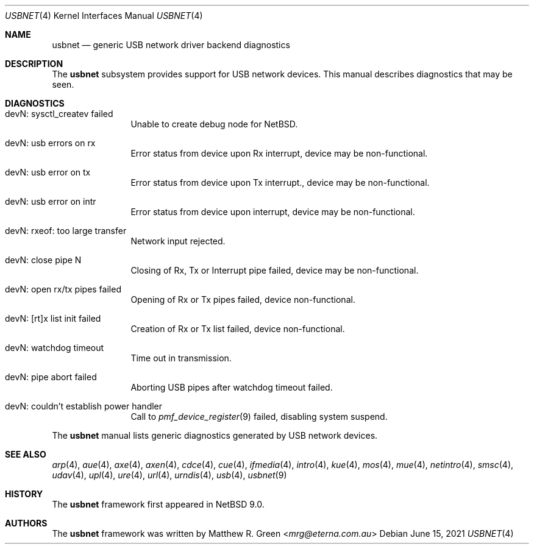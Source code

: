 .\"	$NetBSD: usbnet.4,v 1.5 2021/06/16 00:21:17 riastradh Exp $
.\"
.\" Copyright (c) 2019 Matthew R. Green
.\" All rights reserved.
.\"
.\" Redistribution and use in source and binary forms, with or without
.\" modification, are permitted provided that the following conditions
.\" are met:
.\" 1. Redistributions of source code must retain the above copyright
.\"    notice, this list of conditions and the following disclaimer.
.\" 2. Redistributions in binary form must reproduce the above copyright
.\"    notice, this list of conditions and the following disclaimer in the
.\"    documentation and/or other materials provided with the distribution.
.\" 3. The name of the author may not be used to endorse or promote products
.\"    derived from this software without specific prior written permission.
.\"
.\" THIS SOFTWARE IS PROVIDED BY THE AUTHOR ``AS IS'' AND ANY EXPRESS OR
.\" IMPLIED WARRANTIES, INCLUDING, BUT NOT LIMITED TO, THE IMPLIED WARRANTIES
.\" OF MERCHANTABILITY AND FITNESS FOR A PARTICULAR PURPOSE ARE DISCLAIMED.
.\" IN NO EVENT SHALL THE AUTHOR BE LIABLE FOR ANY DIRECT, INDIRECT,
.\" INCIDENTAL, SPECIAL, EXEMPLARY, OR CONSEQUENTIAL DAMAGES (INCLUDING,
.\" BUT NOT LIMITED TO, PROCUREMENT OF SUBSTITUTE GOODS OR SERVICES;
.\" LOSS OF USE, DATA, OR PROFITS; OR BUSINESS INTERRUPTION) HOWEVER CAUSED
.\" AND ON ANY THEORY OF LIABILITY, WHETHER IN CONTRACT, STRICT LIABILITY,
.\" OR TORT (INCLUDING NEGLIGENCE OR OTHERWISE) ARISING IN ANY WAY
.\" OUT OF THE USE OF THIS SOFTWARE, EVEN IF ADVISED OF THE POSSIBILITY OF
.\" SUCH DAMAGE.
.\"
.Dd June 15, 2021
.Dt USBNET 4
.Os
.Sh NAME
.Nm usbnet
.Nd generic USB network driver backend diagnostics
.Sh DESCRIPTION
The
.Nm
subsystem provides support for USB network devices.
This manual describes diagnostics that may be seen.
.Sh DIAGNOSTICS
.Bl -tag -width 10n
.It "devN: sysctl_createv failed"
Unable to create debug node for
.Nx .
.It "devN: usb errors on rx"
Error status from device upon Rx interrupt, device may be non-functional.
.It "devN: usb error on tx"
Error status from device upon Tx interrupt., device may be non-functional.
.It "devN: usb error on intr"
Error status from device upon interrupt, device may be non-functional.
.It "devN: rxeof: too large transfer"
Network input rejected.
.It "devN: close pipe N"
Closing of Rx, Tx or Interrupt pipe failed, device may be non-functional.
.It "devN: open rx/tx pipes failed"
Opening of Rx or Tx pipes failed, device non-functional.
.It "devN: [rt]x list init failed"
Creation of Rx or Tx list failed, device non-functional.
.It "devN: watchdog timeout"
Time out in transmission.
.It "devN: pipe abort failed"
Aborting USB pipes after watchdog timeout failed.
.It "devN: couldn't establish power handler"
Call to
.Xr pmf_device_register 9
failed, disabling system suspend.
.El
.Pp
The
.Nm
manual lists generic diagnostics generated by USB network devices.
.Sh SEE ALSO
.Xr arp 4 ,
.Xr aue 4 ,
.Xr axe 4 ,
.Xr axen 4 ,
.Xr cdce 4 ,
.Xr cue 4 ,
.Xr ifmedia 4 ,
.Xr intro 4 ,
.Xr kue 4 ,
.Xr mos 4 ,
.Xr mue 4 ,
.Xr netintro 4 ,
.Xr smsc 4 ,
.Xr udav 4 ,
.Xr upl 4 ,
.Xr ure 4 ,
.Xr url 4 ,
.Xr urndis 4 ,
.Xr usb 4 ,
.Xr usbnet 9
.Sh HISTORY
The
.Nm
framework first appeared in
.Nx 9.0 .
.Sh AUTHORS
.An -nosplit
The
.Nm
framework was written by
.An Matthew R. Green Aq Mt mrg@eterna.com.au
